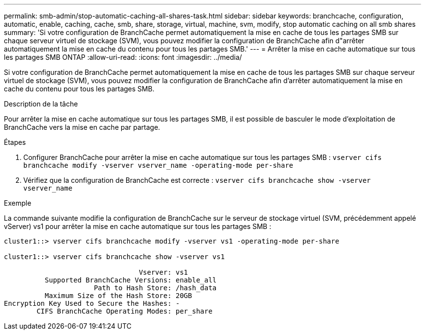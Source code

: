---
permalink: smb-admin/stop-automatic-caching-all-shares-task.html 
sidebar: sidebar 
keywords: branchcache, configuration, automatic, enable, caching, cache, smb, share, storage, virtual, machine, svm, modify, stop automatic caching on all smb shares 
summary: 'Si votre configuration de BranchCache permet automatiquement la mise en cache de tous les partages SMB sur chaque serveur virtuel de stockage (SVM), vous pouvez modifier la configuration de BranchCache afin d"arrêter automatiquement la mise en cache du contenu pour tous les partages SMB.' 
---
= Arrêter la mise en cache automatique sur tous les partages SMB ONTAP
:allow-uri-read: 
:icons: font
:imagesdir: ../media/


[role="lead"]
Si votre configuration de BranchCache permet automatiquement la mise en cache de tous les partages SMB sur chaque serveur virtuel de stockage (SVM), vous pouvez modifier la configuration de BranchCache afin d'arrêter automatiquement la mise en cache du contenu pour tous les partages SMB.

.Description de la tâche
Pour arrêter la mise en cache automatique sur tous les partages SMB, il est possible de basculer le mode d'exploitation de BranchCache vers la mise en cache par partage.

.Étapes
. Configurer BranchCache pour arrêter la mise en cache automatique sur tous les partages SMB : `vserver cifs branchcache modify -vserver vserver_name -operating-mode per-share`
. Vérifiez que la configuration de BranchCache est correcte : `vserver cifs branchcache show -vserver vserver_name`


.Exemple
La commande suivante modifie la configuration de BranchCache sur le serveur de stockage virtuel (SVM, précédemment appelé vServer) vs1 pour arrêter la mise en cache automatique sur tous les partages SMB :

[listing]
----
cluster1::> vserver cifs branchcache modify -vserver vs1 -operating-mode per-share

cluster1::> vserver cifs branchcache show -vserver vs1

                                 Vserver: vs1
          Supported BranchCache Versions: enable_all
                      Path to Hash Store: /hash_data
          Maximum Size of the Hash Store: 20GB
Encryption Key Used to Secure the Hashes: -
        CIFS BranchCache Operating Modes: per_share
----